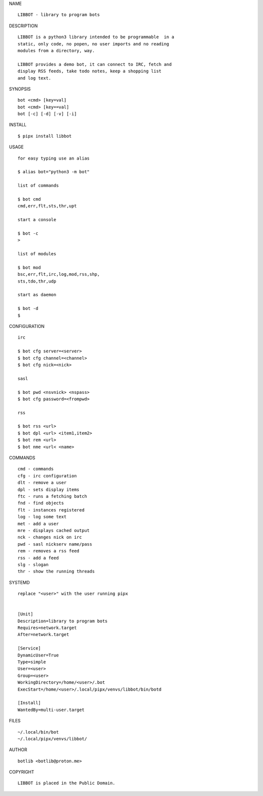 NAME

::

   LIBBOT - library to program bots


DESCRIPTION


::

    LIBBOT is a python3 library intended to be programmable  in a
    static, only code, no popen, no user imports and no reading
    modules from a directory, way. 

    LIBBOT provides a demo bot, it can connect to IRC, fetch and
    display RSS feeds, take todo notes, keep a shopping list
    and log text.


SYNOPSIS


::

    bot <cmd> [key=val] 
    bot <cmd> [key==val]
    bot [-c] [-d] [-v] [-i]


INSTALL


::

    $ pipx install libbot

USAGE


::

    for easy typing use an alias

    $ alias bot="python3 -m bot"

    list of commands

    $ bot cmd
    cmd,err,flt,sts,thr,upt

    start a console

    $ bot -c
    >

    list of modules

    $ bot mod
    bsc,err,flt,irc,log,mod,rss,shp,
    sts,tdo,thr,udp

    start as daemon

    $ bot -d
    $ 


CONFIGURATION


::

    irc

    $ bot cfg server=<server>
    $ bot cfg channel=<channel>
    $ bot cfg nick=<nick>

    sasl

    $ bot pwd <nsvnick> <nspass>
    $ bot cfg password=<frompwd>

    rss

    $ bot rss <url>
    $ bot dpl <url> <item1,item2>
    $ bot rem <url>
    $ bot nme <url< <name>


COMMANDS


::

    cmd - commands
    cfg - irc configuration
    dlt - remove a user
    dpl - sets display items
    ftc - runs a fetching batch
    fnd - find objects 
    flt - instances registered
    log - log some text
    met - add a user
    mre - displays cached output
    nck - changes nick on irc
    pwd - sasl nickserv name/pass
    rem - removes a rss feed
    rss - add a feed
    slg - slogan
    thr - show the running threads


SYSTEMD

::

    replace "<user>" with the user running pipx


    [Unit]
    Description=library to program bots
    Requires=network.target
    After=network.target

    [Service]
    DynamicUser=True
    Type=simple
    User=<user>
    Group=<user>
    WorkingDirectory=/home/<user>/.bot
    ExecStart=/home/<user>/.local/pipx/venvs/libbot/bin/botd

    [Install]
    WantedBy=multi-user.target


FILES

::

    ~/.local/bin/bot
    ~/.local/pipx/venvs/libbot/


AUTHOR

::

    botlib <botlib@proton.me>


COPYRIGHT

::

    LIBBOT is placed in the Public Domain.
